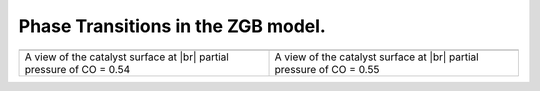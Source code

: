 .. |br| raw:: html

      <br>

Phase Transitions in the ZGB model.
-----------------------------------

.. image:: ../../images/example_ZGB-PhaseTransitions.png
   :scale: 60 %
   :align: center


.. |latticeState1| image:: ../../images/example_ZGB-PhaseTransitions-ls1.png
   :scale: 60 %

.. |latticeState2| image:: ../../images/example_ZGB-PhaseTransitions-ls2.png
   :scale: 60 %


.. csv-table::
   :header: |latticeState1|, |latticeState2|

   "A view of the catalyst surface at |br| partial pressure of CO = 0.54", "A view of the catalyst surface at |br| partial pressure of CO = 0.55"
